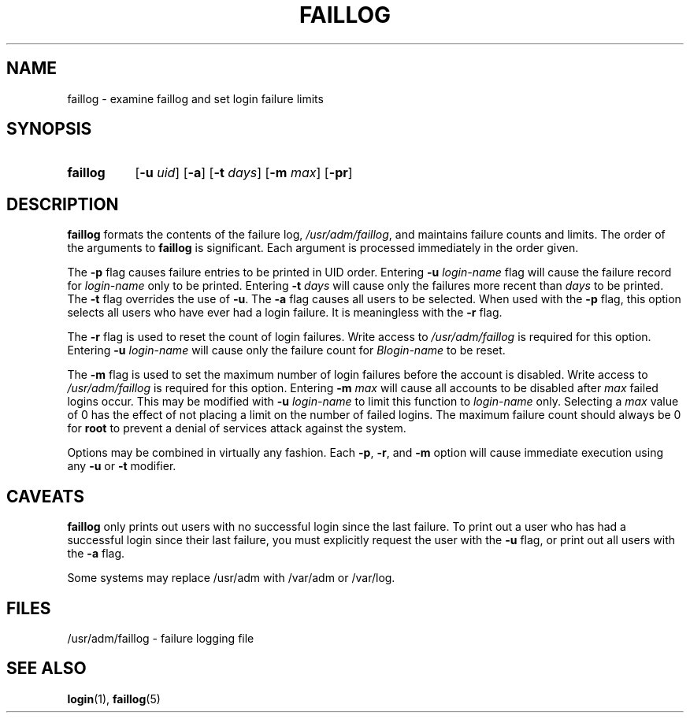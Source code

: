 .\" Copyright 1989 - 1994, John F. Haugh II
.\" All rights reserved.
.\"
.\" Redistribution and use in source and binary forms, with or without
.\" modification, are permitted provided that the following conditions
.\" are met:
.\" 1. Redistributions of source code must retain the above copyright
.\"    notice, this list of conditions and the following disclaimer.
.\" 2. Redistributions in binary form must reproduce the above copyright
.\"    notice, this list of conditions and the following disclaimer in the
.\"    documentation and/or other materials provided with the distribution.
.\" 3. All advertising materials mentioning features or use of this software
.\"    must display the following acknowledgement:
.\" This product includes software developed by John F. Haugh, II
.\"      and other contributors.
.\" 4. Neither the name of John F. Haugh, II nor the names of its contributors
.\"    may be used to endorse or promote products derived from this software
.\"    without specific prior written permission.
.\"
.\" THIS SOFTWARE IS PROVIDED BY JOHN HAUGH AND CONTRIBUTORS ``AS IS'' AND
.\" ANY EXPRESS OR IMPLIED WARRANTIES, INCLUDING, BUT NOT LIMITED TO, THE
.\" IMPLIED WARRANTIES OF MERCHANTABILITY AND FITNESS FOR A PARTICULAR PURPOSE
.\" ARE DISCLAIMED.  IN NO EVENT SHALL JOHN HAUGH OR CONTRIBUTORS BE LIABLE
.\" FOR ANY DIRECT, INDIRECT, INCIDENTAL, SPECIAL, EXEMPLARY, OR CONSEQUENTIAL
.\" DAMAGES (INCLUDING, BUT NOT LIMITED TO, PROCUREMENT OF SUBSTITUTE GOODS
.\" OR SERVICES; LOSS OF USE, DATA, OR PROFITS; OR BUSINESS INTERRUPTION)
.\" HOWEVER CAUSED AND ON ANY THEORY OF LIABILITY, WHETHER IN CONTRACT, STRICT
.\" LIABILITY, OR TORT (INCLUDING NEGLIGENCE OR OTHERWISE) ARISING IN ANY WAY
.\" OUT OF THE USE OF THIS SOFTWARE, EVEN IF ADVISED OF THE POSSIBILITY OF
.\" SUCH DAMAGE.
.\"
.\"	$Id: faillog.8,v 1.2 1996/09/10 02:45:18 marekm Exp $
.\"
.TH FAILLOG 8
.SH NAME
faillog \- examine faillog and set login failure limits
.SH SYNOPSIS
.TP 8
.B faillog
.RB [ -u
.IR uid ]
.RB [ -a ]
.RB [ -t
.IR days ]
.RB [ -m
.IR max ]
.RB [ -pr ] 
.SH DESCRIPTION
\fBfaillog\fR formats the contents of the failure log,
\fI/usr/adm/faillog\fR, and maintains failure counts and
limits.
The order of the arguments to \fBfaillog\fR is significant.
Each argument is processed immediately in the order given.
.PP
The \fB-p\fR flag causes failure entries to be printed in UID
order.
Entering \fB-u \fIlogin-name\fR flag will
cause the failure record for \fIlogin-name\fR only to be printed.
Entering \fB-t \fIdays\fR will cause only the
failures more recent than \fIdays\fR to be printed.
The \fB-t\fR flag overrides the use of \fB-u\fR.
The \fB-a\fR flag causes all users to be selected.
When used with the \fB-p\fR flag, this option selects all users
who have ever had a login failure.
It is meaningless with the \fB-r\fR flag.
.PP
The \fB-r\fR flag is used to reset the count of login failures.
Write access to \fI/usr/adm/faillog\fR is required for
this option.
Entering \fB-u \fIlogin-name\fR will cause only the failure count
for \fIBlogin-name\fR to be reset.
.PP
The \fB-m\fR flag is used to set the maximum number of login
failures before the account is disabled.
Write access to \fI/usr/adm/faillog\fR is required for this
option.
Entering \fB-m \fImax\fR will cause all accounts to be disabled
after \fImax\fR failed logins occur.
This may be modified with \fB-u \fIlogin-name\fR to limit this
function to \fIlogin-name\fR only.
Selecting a \fImax\fR value of 0 has the effect of not placing
a limit on the number of failed logins.
The maximum failure count
should always be 0 for \fBroot\fR to prevent
a denial of services attack against the system.
.PP
Options may be combined in virtually any fashion.
Each \fB-p\fR, \fB-r\fR, and \fB-m\fR option will cause
immediate execution using any \fB-u\fR or \fB-t\fR modifier.
.SH CAVEATS
\fBfaillog\fR only prints out users with no successful login since
the last failure.
To print out a user who has had a successful login since their last
failure, you must explicitly request the user with the \fB-u\fR flag,
or print out all users with the \fB-a\fR flag.
.PP
Some systems may replace /usr/adm with /var/adm or /var/log.
.SH FILES
/usr/adm/faillog \- failure logging file
.SH SEE ALSO
.BR login (1),
.BR faillog (5)
